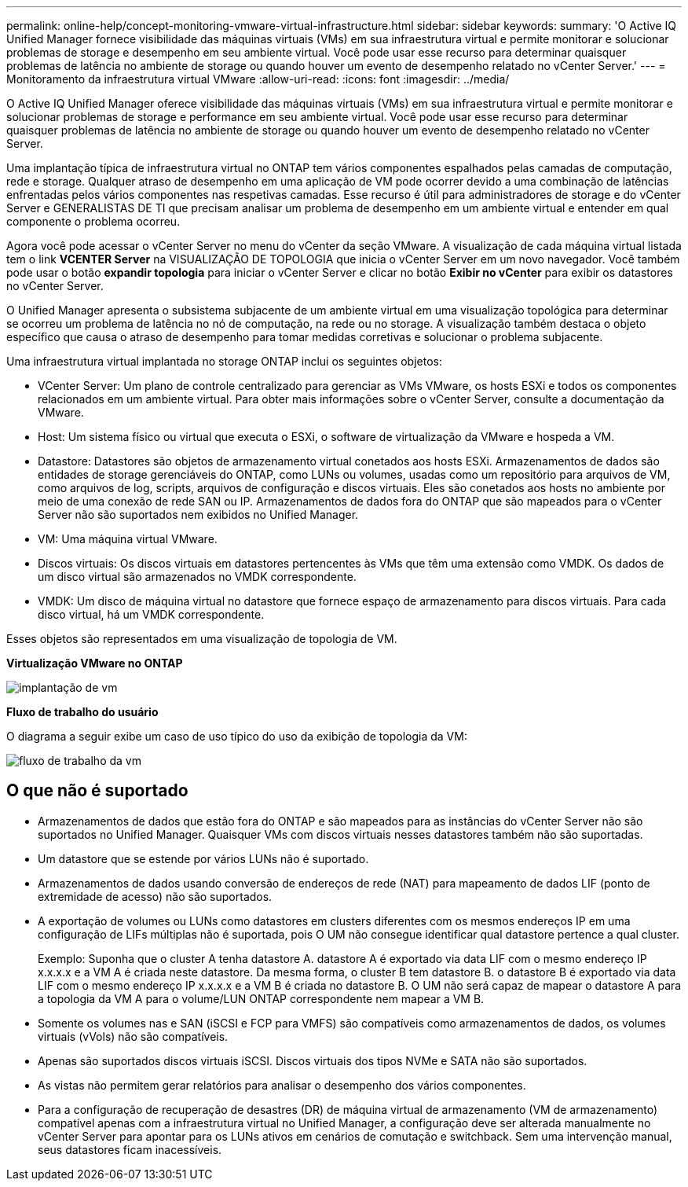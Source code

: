 ---
permalink: online-help/concept-monitoring-vmware-virtual-infrastructure.html 
sidebar: sidebar 
keywords:  
summary: 'O Active IQ Unified Manager fornece visibilidade das máquinas virtuais (VMs) em sua infraestrutura virtual e permite monitorar e solucionar problemas de storage e desempenho em seu ambiente virtual. Você pode usar esse recurso para determinar quaisquer problemas de latência no ambiente de storage ou quando houver um evento de desempenho relatado no vCenter Server.' 
---
= Monitoramento da infraestrutura virtual VMware
:allow-uri-read: 
:icons: font
:imagesdir: ../media/


[role="lead"]
O Active IQ Unified Manager oferece visibilidade das máquinas virtuais (VMs) em sua infraestrutura virtual e permite monitorar e solucionar problemas de storage e performance em seu ambiente virtual. Você pode usar esse recurso para determinar quaisquer problemas de latência no ambiente de storage ou quando houver um evento de desempenho relatado no vCenter Server.

Uma implantação típica de infraestrutura virtual no ONTAP tem vários componentes espalhados pelas camadas de computação, rede e storage. Qualquer atraso de desempenho em uma aplicação de VM pode ocorrer devido a uma combinação de latências enfrentadas pelos vários componentes nas respetivas camadas. Esse recurso é útil para administradores de storage e do vCenter Server e GENERALISTAS DE TI que precisam analisar um problema de desempenho em um ambiente virtual e entender em qual componente o problema ocorreu.

Agora você pode acessar o vCenter Server no menu do vCenter da seção VMware. A visualização de cada máquina virtual listada tem o link *VCENTER Server* na VISUALIZAÇÃO DE TOPOLOGIA que inicia o vCenter Server em um novo navegador. Você também pode usar o botão *expandir topologia* para iniciar o vCenter Server e clicar no botão *Exibir no vCenter* para exibir os datastores no vCenter Server.

O Unified Manager apresenta o subsistema subjacente de um ambiente virtual em uma visualização topológica para determinar se ocorreu um problema de latência no nó de computação, na rede ou no storage. A visualização também destaca o objeto específico que causa o atraso de desempenho para tomar medidas corretivas e solucionar o problema subjacente.

Uma infraestrutura virtual implantada no storage ONTAP inclui os seguintes objetos:

* VCenter Server: Um plano de controle centralizado para gerenciar as VMs VMware, os hosts ESXi e todos os componentes relacionados em um ambiente virtual. Para obter mais informações sobre o vCenter Server, consulte a documentação da VMware.
* Host: Um sistema físico ou virtual que executa o ESXi, o software de virtualização da VMware e hospeda a VM.
* Datastore: Datastores são objetos de armazenamento virtual conetados aos hosts ESXi. Armazenamentos de dados são entidades de storage gerenciáveis do ONTAP, como LUNs ou volumes, usadas como um repositório para arquivos de VM, como arquivos de log, scripts, arquivos de configuração e discos virtuais. Eles são conetados aos hosts no ambiente por meio de uma conexão de rede SAN ou IP. Armazenamentos de dados fora do ONTAP que são mapeados para o vCenter Server não são suportados nem exibidos no Unified Manager.
* VM: Uma máquina virtual VMware.
* Discos virtuais: Os discos virtuais em datastores pertencentes às VMs que têm uma extensão como VMDK. Os dados de um disco virtual são armazenados no VMDK correspondente.
* VMDK: Um disco de máquina virtual no datastore que fornece espaço de armazenamento para discos virtuais. Para cada disco virtual, há um VMDK correspondente.


Esses objetos são representados em uma visualização de topologia de VM.

*Virtualização VMware no ONTAP*

image::../media/vm-deployment.gif[implantação de vm]

*Fluxo de trabalho do usuário*

O diagrama a seguir exibe um caso de uso típico do uso da exibição de topologia da VM:

image::../media/vm-workflow.gif[fluxo de trabalho da vm]



== O que não é suportado

* Armazenamentos de dados que estão fora do ONTAP e são mapeados para as instâncias do vCenter Server não são suportados no Unified Manager. Quaisquer VMs com discos virtuais nesses datastores também não são suportadas.
* Um datastore que se estende por vários LUNs não é suportado.
* Armazenamentos de dados usando conversão de endereços de rede (NAT) para mapeamento de dados LIF (ponto de extremidade de acesso) não são suportados.
* A exportação de volumes ou LUNs como datastores em clusters diferentes com os mesmos endereços IP em uma configuração de LIFs múltiplas não é suportada, pois O UM não consegue identificar qual datastore pertence a qual cluster.
+
Exemplo: Suponha que o cluster A tenha datastore A. datastore A é exportado via data LIF com o mesmo endereço IP x.x.x.x e a VM A é criada neste datastore. Da mesma forma, o cluster B tem datastore B. o datastore B é exportado via data LIF com o mesmo endereço IP x.x.x.x e a VM B é criada no datastore B. O UM não será capaz de mapear o datastore A para a topologia da VM A para o volume/LUN ONTAP correspondente nem mapear a VM B.

* Somente os volumes nas e SAN (iSCSI e FCP para VMFS) são compatíveis como armazenamentos de dados, os volumes virtuais (vVols) não são compatíveis.
* Apenas são suportados discos virtuais iSCSI. Discos virtuais dos tipos NVMe e SATA não são suportados.
* As vistas não permitem gerar relatórios para analisar o desempenho dos vários componentes.
* Para a configuração de recuperação de desastres (DR) de máquina virtual de armazenamento (VM de armazenamento) compatível apenas com a infraestrutura virtual no Unified Manager, a configuração deve ser alterada manualmente no vCenter Server para apontar para os LUNs ativos em cenários de comutação e switchback. Sem uma intervenção manual, seus datastores ficam inacessíveis.


